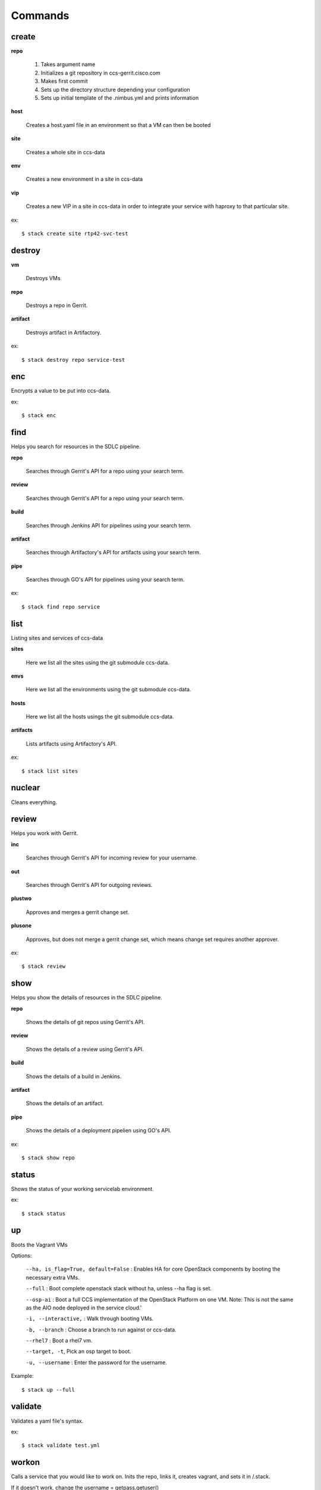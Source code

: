 Commands
========

create
------

**repo**

   1. Takes argument name
   2. Initializes a git repository in ccs-gerrit.cisco.com
   3. Makes first commit
   4. Sets up the directory structure depending your configuration
   5. Sets up initial template of the .nimbus.yml and prints information

**host**

   Creates a host.yaml file in an environment so that a VM can then be booted

**site**

   Creates a whole site in ccs-data

**env**

   Creates a new environment in a site in ccs-data

**vip**

   Creates a new VIP in a site in ccs-data in order to integrate your service with haproxy to that particular site.

ex::

   $ stack create site rtp42-svc-test

destroy
-------

**vm**

   Destroys VMs

**repo**

   Destroys a repo in Gerrit.

**artifact**

   Destroys artifact in Artifactory.

ex::

   $ stack destroy repo service-test


enc
---

Encrypts a value to be put into ccs-data.


ex::

   $ stack enc


find
----
Helps you search for resources in the SDLC pipeline.

**repo**

   Searches through Gerrit's API for a repo using your search term.

**review**

   Searches through Gerrit's API for a repo using your search term.

**build**

   Searches through Jenkins API for pipelines using your search term.

**artifact**

   Searches through Artifactory's API for artifacts using your search term.

**pipe**

   Searches through GO's API for pipelines using your search term.

ex::

   $ stack find repo service


list
----
Listing sites and services of ccs-data

**sites**

   Here we list all the sites using the git submodule ccs-data.

**envs**

   Here we list all the environments using the git submodule ccs-data.

**hosts**

   Here we list all the hosts usings the git submodule ccs-data.

**artifacts**

   Lists artifacts using Artifactory's API.

ex::

   $ stack list sites

nuclear
-------
Cleans everything.


review
------
Helps you work with Gerrit.

**inc**

   Searches through Gerrit's API for incoming review for your username.

**out**

   Searches through Gerrit's API for outgoing reviews.

**plustwo**

   Approves and merges a gerrit change set.

**plusone**

   Approves, but does not merge a gerrit change set, which means change set
   requires another approver.

ex::

   $ stack review


show
-----
Helps you show the details of resources in the SDLC pipeline.


**repo**

   Shows the details of git repos using Gerrit's API.


**review**

   Shows the details of a review using Gerrit's API.


**build**

   Shows the details of a build in Jenkins.


**artifact**

   Shows the details of an artifact.


**pipe**

   Shows the details of a deployment pipelien using GO's API.

ex::

   $ stack show repo


status
------

Shows the status of your working servicelab environment.

ex::

   $ stack status


up
--
Boots the Vagrant VMs

Options:

   ``--ha, is_flag=True, default=False`` : Enables HA for core OpenStack components by booting the necessary extra VMs.

   ``--full`` : Boot complete openstack stack without ha, unless --ha flag is set.

   ``--osp-ai`` : Boot a full CCS implementation of the OpenStack Platform on one VM. Note: This is not the same as the AIO node deployed in the service cloud.'

   ``-i, --interactive,`` : Walk through booting VMs.

   ``-b, --branch`` : Choose a branch to run against or ccs-data.

   ``--rhel7`` : Boot a rhel7 vm.

   ``--target, -t``, Pick an osp target to boot.

   ``-u, --username`` : Enter the password for the username.

Example::

   $ stack up --full

validate
--------
Validates a yaml file's syntax.


ex::

   $ stack validate test.yml


workon
------
Calls a service that you would like to work on. Inits the repo, links it, creates vagrant, and sets it in /.stack.

If it doesn't work, change the username = getpass.getuser()

Use a userid that matches your CEC

Options:
   ``-i, --interactive``: Walk through booting VMs

   ``-b, --branch``, default=``master``:  Choose a branch to run against for your service.

   ``-u, --username``:  Enter the password for the username

Args:
   param1 (str): service_name


ex::

   $ stack workon service-redhouse-tenant
